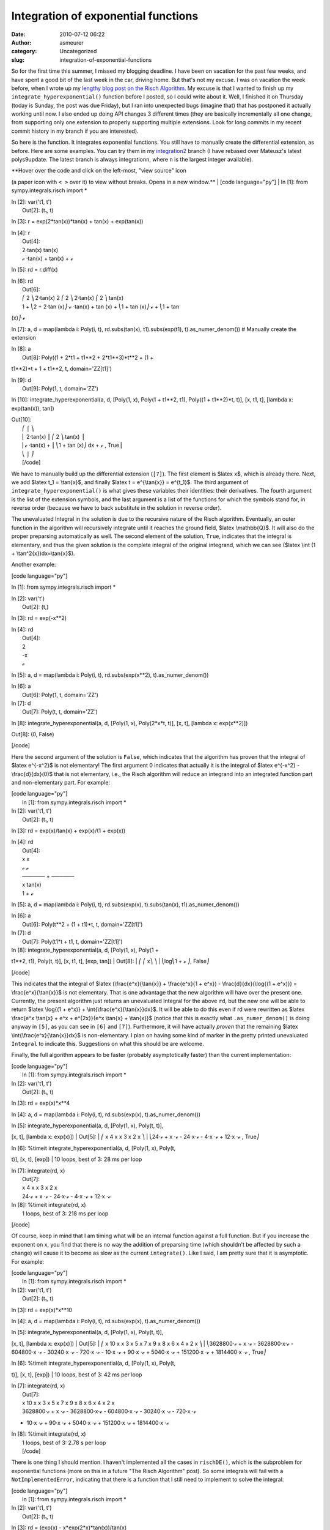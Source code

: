 Integration of exponential functions
####################################
:date: 2010-07-12 06:22
:author: asmeurer
:category: Uncategorized
:slug: integration-of-exponential-functions

So for the first time this summer, I missed my blogging deadline. I have
been on vacation for the past few weeks, and have spent a good bit of
the last week in the car, driving home. But that's not my excuse. I was
on vacation the week before, when I wrote up my `lengthy blog post on
the Risch Algorithm`_. My excuse is that I wanted to finish up my
``integrate_hyperexponential()`` function before I posted, so I could
write about it. Well, I finished it on Thursday (today is Sunday, the
post was due Friday), but I ran into unexpected bugs (imagine that) that
has postponed it actually working until now. I also ended up doing API
changes 3 different times (they are basically incrementally all one
change, from supporting only one extension to properly supporting
multiple extensions. Look for long commits in my recent commit history
in my branch if you are interested).

So here is the function. It integrates exponential functions. You still
have to manually create the differential extension, as before. Here are
some examples. You can try them in my `integration2`_ branch (I have
rebased over Mateusz's latest polys9update. The latest branch is always
integration\ ``n``, where ``n`` is the largest integer available).

| **Hover over the code and click on the left-most, "view source" icon
(a paper icon with ``< >`` over it) to view without breaks. Opens in a
new window.**
|  [code language="py"]
|  In [1]: from sympy.integrals.risch import \*

| In [2]: var('t1, t')
|  Out[2]: (t₁, t)

In [3]: r = exp(2\*tan(x))\*tan(x) + tan(x) + exp(tan(x))

| In [4]: r
|  Out[4]:
|  2⋅tan(x) tan(x)
|  ℯ ⋅tan(x) + tan(x) + ℯ

In [5]: rd = r.diff(x)

| In [6]: rd
|  Out[6]:
|  ⎛ 2 ⎞ 2⋅tan(x) 2 ⎛ 2 ⎞ 2⋅tan(x) ⎛ 2 ⎞ tan(x)
|  1 + ⎝2 + 2⋅tan (x)⎠⋅ℯ ⋅tan(x) + tan (x) + ⎝1 + tan (x)⎠⋅ℯ + ⎝1 + tan
(x)⎠⋅ℯ

In [7]: a, d = map(lambda i: Poly(i, t), rd.subs(tan(x),
t1).subs(exp(t1), t).as\_numer\_denom()) # Manually create the extension

| In [8]: a
|  Out[8]: Poly((1 + 2\*t1 + t1\*\*2 + 2\*t1\*\*3)\*t\*\*2 + (1 +
t1\*\*2)\*t + 1 + t1\*\*2, t, domain='ZZ[t1]')

| In [9]: d
|  Out[9]: Poly(1, t, domain='ZZ')

In [10]: integrate\_hyperexponential(a, d, [Poly(1, x), Poly(1 +
t1\*\*2, t1), Poly((1 + t1\*\*2)\*t, t)], [x, t1, t], [lambda x:
exp(tan(x)), tan])

| Out[10]:
|  ⎛ ⌠ ⎞
|  ⎜ 2⋅tan(x) ⎮ ⎛ 2 ⎞ tan(x) ⎟
|  ⎜ℯ ⋅tan(x) + ⎮ ⎝1 + tan (x)⎠ dx + ℯ , True⎟
|  ⎝ ⌡ ⎠
|  [/code]

We have to manually build up the differential extension (``[7]``). The
first element is $latex x$, which is already there. Next, we add $latex
t\_1 = \\tan{x}$, and finally $latex t = e^{\\tan{x}} = e^{t\_1}$. The
third argument of ``integrate_hyperexponential()`` is what gives these
variables their identities: their derivatives. The fourth argument is
the list of the extension symbols, and the last argument is a list of
the functions for which the symbols stand for, in reverse order (because
we have to back substitute in the solution in reverse order).

The unevaluated Integral in the solution is due to the recursive nature
of the Risch algorithm. Eventually, an outer function in the algorithm
will recursively integrate until it reaches the ground field, $latex
\\mathbb{Q}$. It will also do the proper preparsing automatically as
well. The second element of the solution, ``True``, indicates that the
integral is elementary, and thus the given solution is the complete
integral of the original integrand, which we can see ($latex \\int (1 +
\\tan^2{x})dx=\\tan{x}$).

Another example:

[code language="py"]

In [1]: from sympy.integrals.risch import \*

| In [2]: var('t')
|  Out[2]: (t,)

In [3]: rd = exp(-x\*\*2)

| In [4]: rd
|  Out[4]:
|  2
|  -x
|  ℯ

In [5]: a, d = map(lambda i: Poly(i, t), rd.subs(exp(x\*\*2),
t).as\_numer\_denom())

| In [6]: a
|  Out[6]: Poly(1, t, domain='ZZ')

| In [7]: d
|  Out[7]: Poly(t, t, domain='ZZ')

In [8]: integrate\_hyperexponential(a, d, [Poly(1, x), Poly(2\*x\*t,
t)], [x, t], [lambda x: exp(x\*\*2)])

Out[8]: (0, False)

[/code]

Here the second argument of the solution is ``False``, which indicates
that the algorithm has proven that the integral of $latex e^{-x^2}$ is
not elementary! The first argument 0 indicates that actually it is the
integral of $latex e^{-x^2} - \\frac{d}{dx}(0)$ that is not elementary,
i.e., the Risch algorithm will reduce an integrand into an integrated
function part and non-elementary part. For example:

| [code language="py"]
|  In [1]: from sympy.integrals.risch import \*

| In [2]: var('t1, t')
|  Out[2]: (t₁, t)

In [3]: rd = exp(x)/tan(x) + exp(x)/(1 + exp(x))

| In [4]: rd
|  Out[4]:
|  x x
|  ℯ ℯ
|  ────── + ──────
|  x tan(x)
|  1 + ℯ

In [5]: a, d = map(lambda i: Poly(i, t), rd.subs(exp(x), t).subs(tan(x),
t1).as\_numer\_denom())

| In [6]: a
|  Out[6]: Poly(t\*\*2 + (1 + t1)\*t, t, domain='ZZ[t1]')

| In [7]: d
|  Out[7]: Poly(t1\*t + t1, t, domain='ZZ[t1]')

| In [8]: integrate\_hyperexponential(a, d, [Poly(1, x), Poly(1 +
t1\*\*2, t1), Poly(t, t)], [x, t1, t], [exp, tan])
|  Out[8]:
|  ⎛ ⎛ x⎞ ⎞
|  ⎝log⎝1 + ℯ ⎠, False⎠

[/code]

This indicates that the integral of $latex (\\frac{e^x}{\\tan{x}} +
\\frac{e^x}{1 + e^x}) - \\frac{d}{dx}(\\log{(1 + e^x)}) =
\\frac{e^x}{\\tan{x}}$ is not elementary. That is one advantage that the
new algorithm will have over the present one. Currently, the present
algorithm just returns an unevaluated Integral for the above ``rd``, but
the new one will be able to return $latex \\log{(1 + e^x)} +
\\int{\\frac{e^x}{\\tan{x}}dx}$. It will be able to do this even if rd
were rewritten as $latex \\frac{e^x \\tan{x} + e^x + e^{2x}}{e^x
\\tan{x} + \\tan{x}}$ (notice that this is exactly what
``.as_numer_denom()`` is doing anyway in ``[5]``, as you can see in
``[6]`` and ``[7]``). Furthermore, it will have actually *proven* that
the remaining $latex \\int{\\frac{e^x}{\\tan{x}}dx}$ is non-elementary.
I plan on having some kind of marker in the pretty printed unevaluated
``Integral`` to indicate this. Suggestions on what this should be are
welcome.

Finally, the full algorithm appears to be faster (probably
asymptotically faster) than the current implementation:

| [code language="py"]
|  In [1]: from sympy.integrals.risch import \*

| In [2]: var('t1, t')
|  Out[2]: (t₁, t)

In [3]: rd = exp(x)\*x\*\*4

In [4]: a, d = map(lambda i: Poly(i, t), rd.subs(exp(x),
t).as\_numer\_denom())

| In [5]: integrate\_hyperexponential(a, d, [Poly(1, x), Poly(t, t)],
[x, t], [lambda x: exp(x)])
|  Out[5]:
|  ⎛ x 4 x x 3 x 2 x ⎞
|  ⎝24⋅ℯ + x ⋅ℯ - 24⋅x⋅ℯ - 4⋅x ⋅ℯ + 12⋅x ⋅ℯ , True⎠

| In [6]: %timeit integrate\_hyperexponential(a, d, [Poly(1, x), Poly(t,
t)], [x, t], [exp])
|  10 loops, best of 3: 28 ms per loop

| In [7]: integrate(rd, x)
|  Out[7]:
|  x 4 x x 3 x 2 x
|  24⋅ℯ + x ⋅ℯ - 24⋅x⋅ℯ - 4⋅x ⋅ℯ + 12⋅x ⋅ℯ

| In [8]: %timeit integrate(rd, x)
|  1 loops, best of 3: 218 ms per loop

[/code]

Of course, keep in mind that I am timing what will be an internal
function against a full function. But if you increase the exponent on x,
you find that there is no way the addition of preparsing time (which
shouldn't be affected by such a change) will cause it to become as slow
as the current ``integrate()``. Like I said, I am pretty sure that it is
asymptotic. For example:

| [code language="py"]
|  In [1]: from sympy.integrals.risch import \*

| In [2]: var('t1, t')
|  Out[2]: (t₁, t)

In [3]: rd = exp(x)\*x\*\*10

In [4]: a, d = map(lambda i: Poly(i, t), rd.subs(exp(x),
t).as\_numer\_denom())

| In [5]: integrate\_hyperexponential(a, d, [Poly(1, x), Poly(t, t)],
[x, t], [lambda x: exp(x)])
|  Out[5]:
|  ⎛ x 10 x x 3 x 5 x 7 x 9 x 8 x 6 x 4 x 2 x ⎞
|  ⎝3628800⋅ℯ + x ⋅ℯ - 3628800⋅x⋅ℯ - 604800⋅x ⋅ℯ - 30240⋅x ⋅ℯ - 720⋅x ⋅ℯ
- 10⋅x ⋅ℯ + 90⋅x ⋅ℯ + 5040⋅x ⋅ℯ + 151200⋅x ⋅ℯ + 1814400⋅x ⋅ℯ , True⎠

| In [6]: %timeit integrate\_hyperexponential(a, d, [Poly(1, x), Poly(t,
t)], [x, t], [exp])
|  10 loops, best of 3: 42 ms per loop

| In [7]: integrate(rd, x)
|  Out[7]:
|  x 10 x x 3 x 5 x 7 x 9 x 8 x 6 x 4 x 2 x
|  3628800⋅ℯ + x ⋅ℯ - 3628800⋅x⋅ℯ - 604800⋅x ⋅ℯ - 30240⋅x ⋅ℯ - 720⋅x ⋅ℯ
- 10⋅x ⋅ℯ + 90⋅x ⋅ℯ + 5040⋅x ⋅ℯ + 151200⋅x ⋅ℯ + 1814400⋅x ⋅ℯ

| In [8]: %timeit integrate(rd, x)
|  1 loops, best of 3: 2.78 s per loop
|  [/code]

There is one thing I should mention. I haven't implemented all the cases
in ``rischDE()``, which is the subproblem for exponential functions
(more on this in a future "The Risch Algorithm" post). So some integrals
will fail with a ``NotImplementedError``, indicating that there is a
function that I still need to implement to solve the integral:

| [code language="py"]
|  In [1]: from sympy.integrals.risch import \*

| In [2]: var('t1, t')
|  Out[2]: (t₁, t)

In [3]: rd = (exp(x) - x\*exp(2\*x)\*tan(x))/tan(x)

In [4]: a, d = map(lambda i: Poly(i, t), rd.subs(exp(x), t).subs(tan(x),
t1).as\_numer\_denom())

| In [5]: a
|  Out[5]: Poly(-t1\*x\*t\*\*2 + t, t, domain='ZZ[x,t1]')

| In [6]: d
|  Out[6]: Poly(t1, t, domain='ZZ[t1]')

| In [7]: integrate\_hyperexponential(a, d, [Poly(1, x), Poly(1 +
t1\*\*2, t1), Poly(t, t)], [x, t1, t], [exp, tan])
| 
---------------------------------------------------------------------------
|  ...
|  NotImplementedError: The ability to solve the parametric logarithmic
derivative problem is required to solve this RDE
|  [/code]

So feel free to give this a try and let me know what you think. You will
have to do the preparsing as I have done above, which means that you
also have to be careful that any extension that you make is not the
derivative or logarithmic derivative of an element of the field you have
already built up. You also cannot use algebraic functions, as I
mentioned before, including things like $latex e^\\frac{\\log{x}}{2}$
(functions like these are called the logarithmic derivatives of
k(t)-radicals, which I will also discuss in a future "The Risch
Algorithm" post). If you just use simple extensions like
``t1 = tan(x);t=exp(x)`` like I have above, you won't need to worry
about this. Each derivative Poly should be in the variable that it is
the derivative of (e.g., start with ``Poly(1, x)``, then add
``Poly(1 + t1**2, t1)``, ``Poly(t2*(1 + t1**2), t2)``, etc.). Everything
else should be a Poly in ``t``, the last element of the extension. And
in cause you didn't get it, the last extension must be an exponential
function.

Also, I didn't have to do it in any of the above examples, but the first
and second arguments to ``integrate_hyperexponential()`` *must* be
canceled (``a, d = a.cancel(d, include=True)`` will do this for you), or
you will get a wrong result! I spent a good day of debugging until I
figured this out. The existence of other bugs didn't help.

.. _lengthy blog post on the Risch Algorithm: http://asmeurersympy.wordpress.com/2010/06/30/the-risch-algorithm-part-1/
.. _integration2: http://github.com/asmeurer/sympy/tree/integration2
